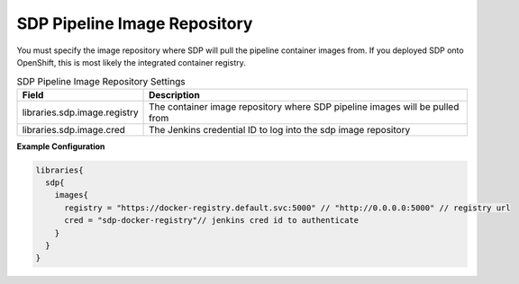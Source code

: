 .. _SDP Pipeline Images: 
-----------------------------
SDP Pipeline Image Repository
-----------------------------

You must specify the image repository where SDP will pull the pipeline container 
images from.  If you deployed SDP onto OpenShift, this is most likely the integrated
container registry. 


.. csv-table:: SDP Pipeline Image Repository Settings
   :header: "Field", "Description"

   "libraries.sdp.image.registry", "The container image repository where SDP pipeline images will be pulled from"
   "libraries.sdp.image.cred", "The Jenkins credential ID to log into the sdp image repository"


**Example Configuration**

.. code:: groovy

    libraries{
      sdp{
        images{
          registry = "https://docker-registry.default.svc:5000" // "http://0.0.0.0:5000" // registry url
          cred = "sdp-docker-registry"// jenkins cred id to authenticate
        }
      }
    }
